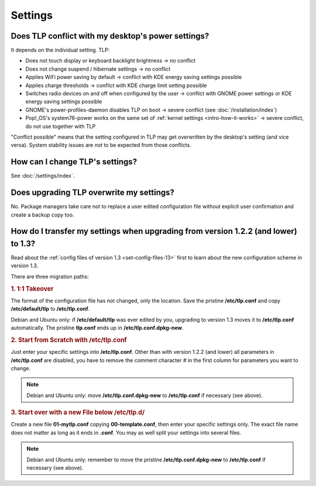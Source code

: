 Settings
========

Does TLP conflict with my desktop's power settings?
---------------------------------------------------
It depends on the individual setting. TLP:

* Does not touch display or keyboard backlight brightness → no conflict
* Does not change suspend / hibernate settings → no conflict
* Applies WiFi power saving by default → conflict with KDE energy saving settings possible
* Applies charge thresholds  → conflict with KDE charge limit setting possible
* Switches radio devices on and off when configured by the user →
  conflict with GNOME power settings or KDE energy saving settings possible
* GNOME's power-profiles-daemon disables TLP on boot → severe conflict
  (see :doc:`/installation/index`)
* Pop!_OS's system76-power works on the same set of :ref:`kernel settings
  <intro-how-it-works>` → severe conflict, do not use together with TLP

"Conflict possible" means that the setting configured in TLP may get overwritten
by the desktop's setting (and vice versa). System stability issues are *not*
to be expected from those conflicts.

How can I change TLP's settings?
--------------------------------

See :doc:`/settings/index`.

.. _faq-set-upgrade:

Does upgrading TLP overwrite my settings?
-----------------------------------------
No. Package managers take care not to replace a user edited configuration file
without explicit user confirmation and create a backup copy too.

.. _faq-set-mig-from-13:

How do I transfer my settings when upgrading from version 1.2.2 (and lower) to 1.3?
-----------------------------------------------------------------------------------
Read about the :ref:`config files of version 1.3 <set-config-files-13>` first to
learn about the new configuration scheme in version 1.3.

There are three migration paths:

.. rubric:: 1. 1:1 Takeover

The format of the configuration file has not changed, only the location.
Save the pristine **/etc/tlp.conf** and copy **/etc/default/tlp** to
**/etc/tlp.conf**.

Debian and Ubuntu only: if **/etc/default/tlp** was ever edited by you,
upgrading to version 1.3 moves it to **/etc/tlp.conf** automatically. The pristine
**tlp.conf** ends up in **/etc/tlp.conf.dpkg-new**.

.. rubric:: 2. Start from Scratch with /etc/tlp.conf

Just enter your specific settings into **/etc/tlp.conf**.
Other than with version 1.2.2 (and lower) all parameters in **/etc/tlp.conf** are
disabled, you have to remove the comment character `#` in the first column for
parameters you want to change.

.. note::

    Debian and Ubuntu only: move **/etc/tlp.conf.dpkg-new** to **/etc/tlp.conf**
    if necessary (see above).

.. rubric:: 3. Start over with a new File below /etc/tlp.d/

Create a new file **01-mytlp.conf** copying **00-template.conf**, then enter your
specific settings only.
The exact file name does not matter as long as it ends in **.conf**. You may as
well split your settings into several files.

.. note::

    Debian and Ubuntu only: remember to move the pristine **/etc/tlp.conf.dpkg-new**
    to **/etc/tlp.conf** if necessary (see above).
